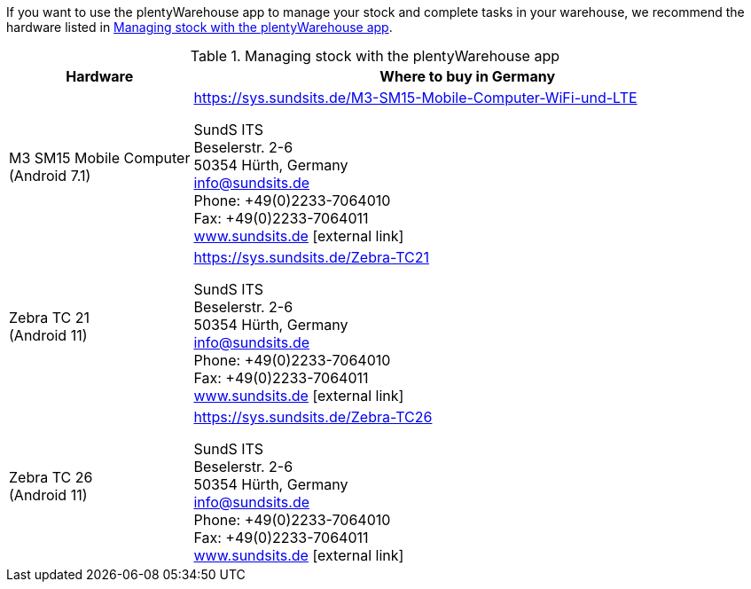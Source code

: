 If you want to use the plentyWarehouse app to manage your stock and complete tasks in your warehouse, we recommend the hardware listed in <<table-requirements-plentywarehouse>>.

[[table-requirements-plentywarehouse]]
.Managing stock with the plentyWarehouse app
[cols="1,3"]
|====
|Hardware |Where to buy in Germany

|M3 SM15 Mobile Computer +
(Android 7.1)
|link:https://sys.sundsits.de/M3-SM15-Mobile-Computer-WiFi-und-LTE[] +

SundS ITS +
Beselerstr. 2-6 +
50354 Hürth, Germany +
info@sundsits.de +
Phone: +49(0)2233-7064010 +
Fax: +49(0)2233-7064011 +
link:https://www.sundsits.de[www.sundsits.de^]{nbsp}icon:external-link[]

|Zebra TC 21 +
(Android 11)
|link:https://sys.sundsits.de/Zebra-TC21[] +

SundS ITS +
Beselerstr. 2-6 +
50354 Hürth, Germany +
info@sundsits.de +
Phone: +49(0)2233-7064010 +
Fax: +49(0)2233-7064011 +
link:https://www.sundsits.de[www.sundsits.de^]{nbsp}icon:external-link[]

|Zebra TC 26 +
(Android 11)
|link:https://sys.sundsits.de/Zebra-TC26[] +

SundS ITS +
Beselerstr. 2-6 +
50354 Hürth, Germany +
info@sundsits.de +
Phone: +49(0)2233-7064010 +
Fax: +49(0)2233-7064011 +
link:https://www.sundsits.de[www.sundsits.de^]{nbsp}icon:external-link[]

|====
